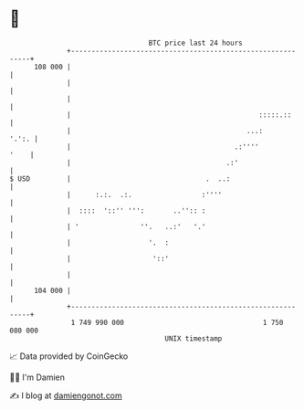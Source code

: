 * 👋

#+begin_example
                                     BTC price last 24 hours                    
                 +------------------------------------------------------------+ 
         108 000 |                                                            | 
                 |                                                            | 
                 |                                                            | 
                 |                                              :::::.::      | 
                 |                                           ...:       '.':. | 
                 |                                        .:''''         '    | 
                 |                                      .:'                   | 
   $ USD         |                                 .  ..:                     | 
                 |      :.:.  .:.                 :''''                       | 
                 |  ::::  '::'' ''':       ..'':: :                           | 
                 | '               ''.   ..:'   '.'                           | 
                 |                   '.  :                                    | 
                 |                    '::'                                    | 
                 |                                                            | 
         104 000 |                                                            | 
                 +------------------------------------------------------------+ 
                  1 749 990 000                                  1 750 080 000  
                                         UNIX timestamp                         
#+end_example
📈 Data provided by CoinGecko

🧑‍💻 I'm Damien

✍️ I blog at [[https://www.damiengonot.com][damiengonot.com]]
